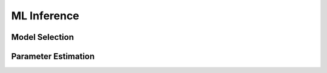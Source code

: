 ML Inference
************

Model Selection
===============

Parameter Estimation
====================


